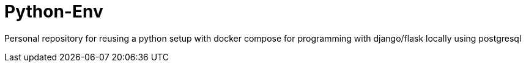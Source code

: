 = Python-Env


Personal repository for reusing a python setup with docker compose for programming with django/flask locally using postgresql
